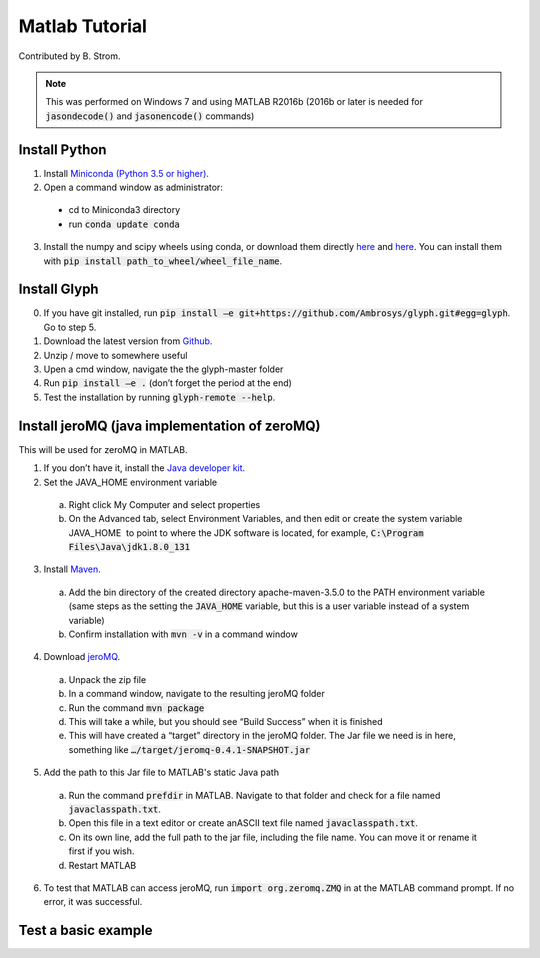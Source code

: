 Matlab Tutorial
---------------

Contributed by B. Strom.

.. note::
    This was performed on Windows 7 and using MATLAB R2016b (2016b or later is needed for :code:`jasondecode()` and :code:`jasonencode()` commands)

Install Python
==============

1. Install `Miniconda (Python 3.5 or higher) <https://conda.io/miniconda.html>`_.
2. Open a command window as administrator:
  * cd to Miniconda3 directory
  * run :code:`conda update conda`
3. Install the numpy and scipy wheels using conda, or download them directly `here <http://www.lfd.uci.edu/~gohlke/pythonlibs/#numpy/>`_ and `here <http://www.lfd.uci.edu/~gohlke/pythonlibs/#scipy/>`_. You can install them with :code:`pip install path_to_wheel/wheel_file_name`.

Install Glyph
=============

0.  If you have git installed, run :code:`pip install –e git+https://github.com/Ambrosys/glyph.git#egg=glyph`. Go to step 5.
1.	Download the latest version from `Github <https://github.com/Ambrosys/glyph>`_.
2.	Unzip / move to somewhere useful
3.	Upen a cmd window, navigate the the glyph-master folder
4.	Run :code:`pip install –e .` (don’t forget the period at the end)
5.	Test the installation by running :code:`glyph-remote --help`.

Install jeroMQ (java implementation of zeroMQ)
==============================================

This will be used for zeroMQ in MATLAB.

1.	If you don’t have it, install the `Java developer kit <http://www.oracle.com/technetwork/java/javase/downloads/index.html>`_.
2.	Set the JAVA_HOME environment variable
  a.	Right click My Computer and select properties
  b.	On the Advanced tab, select Environment Variables, and then edit or create the system variable JAVA_HOME  to point to where the JDK software is located, for example, :code:`C:\Program Files\Java\jdk1.8.0_131`
3.	Install `Maven <https://maven.apache.org/>`_.
  a.	Add the bin directory of the created directory apache-maven-3.5.0 to the PATH environment variable (same steps as the setting the :code:`JAVA_HOME` variable, but this is a user variable instead of a system variable)
  b.	Confirm installation with :code:`mvn -v` in a command window
4.	Download `jeroMQ <https://github.com/zeromq/jeromq>`_.
  a.	Unpack the zip file
  b.	In a command window, navigate to the resulting jeroMQ folder
  c.	Run the command :code:`mvn package`
  d.	This will take a while, but you should see “Build Success” when it is finished
  e.	This will have created a “target” directory in the jeroMQ folder. The Jar file we need  is in here, something like :code:`…/target/jeromq-0.4.1-SNAPSHOT.jar`
5.	Add the path to this Jar file to MATLAB's static Java path
  a.	Run the command :code:`prefdir` in MATLAB. Navigate to that folder and check for a file named :code:`javaclasspath.txt`.
  b.	Open this file in a text editor or create anASCII text file named :code:`javaclasspath.txt`.
  c.	On its own line, add the full path to the jar file, including the file name. You can move it or rename it first if you wish.
  d.	Restart MATLAB
6.	To test that MATLAB can access jeroMQ, run :code:`import org.zeromq.ZMQ` in at the MATLAB command prompt.  If no error, it was successful.

Test a basic example
====================
